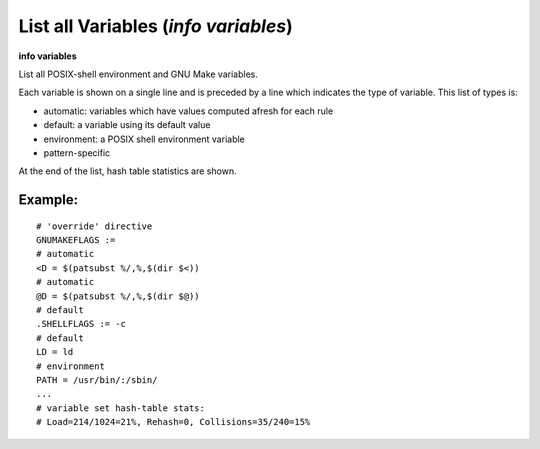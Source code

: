 .. index:: info; variables
.. _info_variables:

List all Variables (`info variables`)
-------------------------------------

**info variables**

List all POSIX-shell environment and GNU Make variables.

Each variable is shown on a single line and is preceded by a line which indicates the
type of variable. This list of types is:

* automatic: variables which have values computed afresh for each rule
* default: a variable using its default value
* environment: a POSIX shell environment variable
* pattern-specific

At the end of the list, hash table statistics are shown.

Example:
++++++++

::

    # 'override' directive
    GNUMAKEFLAGS :=
    # automatic
    <D = $(patsubst %/,%,$(dir $<))
    # automatic
    @D = $(patsubst %/,%,$(dir $@))
    # default
    .SHELLFLAGS := -c
    # default
    LD = ld
    # environment
    PATH = /usr/bin/:/sbin/
    ...
    # variable set hash-table stats:
    # Load=214/1024=21%, Rehash=0, Collisions=35/240=15%

.. seealso::

   :ref:`print <print>`,  :ref:`expand <expand>`.
